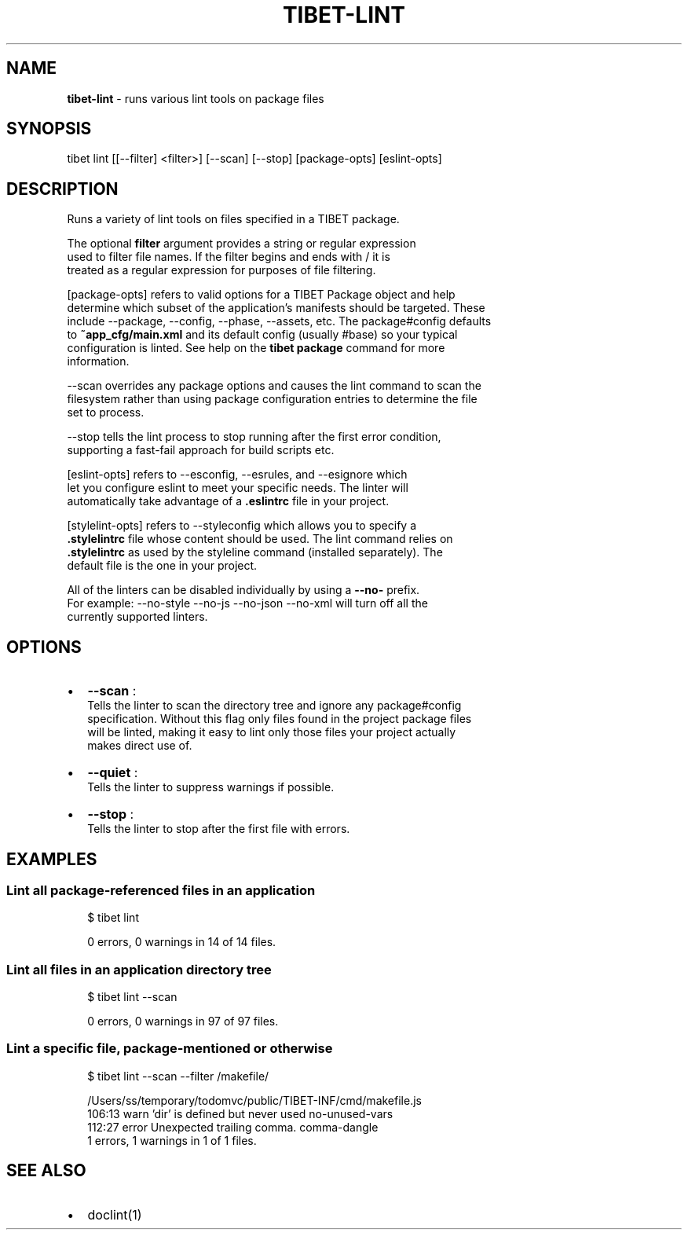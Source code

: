 .TH "TIBET\-LINT" "1" "May 2017" "" ""
.SH "NAME"
\fBtibet-lint\fR \- runs various lint tools on package files
.SH SYNOPSIS
.P
tibet lint [[\-\-filter] <filter>] [\-\-scan] [\-\-stop] [package\-opts] [eslint\-opts]
.SH DESCRIPTION
.P
Runs a variety of lint tools on files specified in a TIBET package\.
.P
The optional \fBfilter\fP argument provides a string or regular expression
.br
used to filter file names\. If the filter begins and ends with / it is
.br
treated as a regular expression for purposes of file filtering\.
.P
[package\-opts] refers to valid options for a TIBET Package object and help
.br
determine which subset of the application's manifests should be targeted\. These
.br
include \-\-package, \-\-config, \-\-phase, \-\-assets, etc\. The package#config defaults
.br
to \fB~app_cfg/main\.xml\fP and its default config (usually #base) so your typical
.br
configuration is linted\. See help on the \fBtibet package\fP command for more
.br
information\.
.P
\-\-scan overrides any package options and causes the lint command to scan the
.br
filesystem rather than using package configuration entries to determine the file
.br
set to process\.
.P
\-\-stop tells the lint process to stop running after the first error condition,
.br
supporting a fast\-fail approach for build scripts etc\.
.P
[eslint\-opts] refers to \-\-esconfig, \-\-esrules, and \-\-esignore which
.br
let you configure eslint to meet your specific needs\. The linter will
.br
automatically take advantage of a \fB\|\.eslintrc\fP file in your project\.
.P
[stylelint\-opts] refers to \-\-styleconfig which allows you to specify a
.br
\fB\|\.stylelintrc\fP file whose content should be used\. The lint command relies on
.br
\fB\|\.stylelintrc\fP as used by the styleline command (installed separately)\. The
.br
default file is the one in your project\.
.P
All of the linters can be disabled individually by using a \fB\-\-no\-\fP prefix\.
.br
For example: \-\-no\-style \-\-no\-js \-\-no\-json \-\-no\-xml will turn off all the
.br
currently supported linters\.
.SH OPTIONS
.RS 0
.IP \(bu 2
\fB\-\-scan\fP :
.br
Tells the linter to scan the directory tree and ignore any package#config
.br
specification\. Without this flag only files found in the project package files
.br
will be linted, making it easy to lint only those files your project actually
.br
makes direct use of\.
.IP \(bu 2
\fB\-\-quiet\fP :
.br
Tells the linter to suppress warnings if possible\.
.IP \(bu 2
\fB\-\-stop\fP :
.br
Tells the linter to stop after the first file with errors\.

.RE
.SH EXAMPLES
.SS Lint all package\-referenced files in an application
.P
.RS 2
.nf
$ tibet lint

0 errors, 0 warnings in 14 of 14 files\.
.fi
.RE
.SS Lint all files in an application directory tree
.P
.RS 2
.nf
$ tibet lint \-\-scan

0 errors, 0 warnings in 97 of 97 files\.
.fi
.RE
.SS Lint a specific file, package\-mentioned or otherwise
.P
.RS 2
.nf
$ tibet lint \-\-scan \-\-filter /makefile/

/Users/ss/temporary/todomvc/public/TIBET\-INF/cmd/makefile\.js
  106:13   warn    'dir' is defined but never used                                no\-unused\-vars
  112:27   error   Unexpected trailing comma\.                                     comma\-dangle
1 errors, 1 warnings in 1 of 1 files\.
.fi
.RE
.SH SEE ALSO
.RS 0
.IP \(bu 2
doclint(1)

.RE

